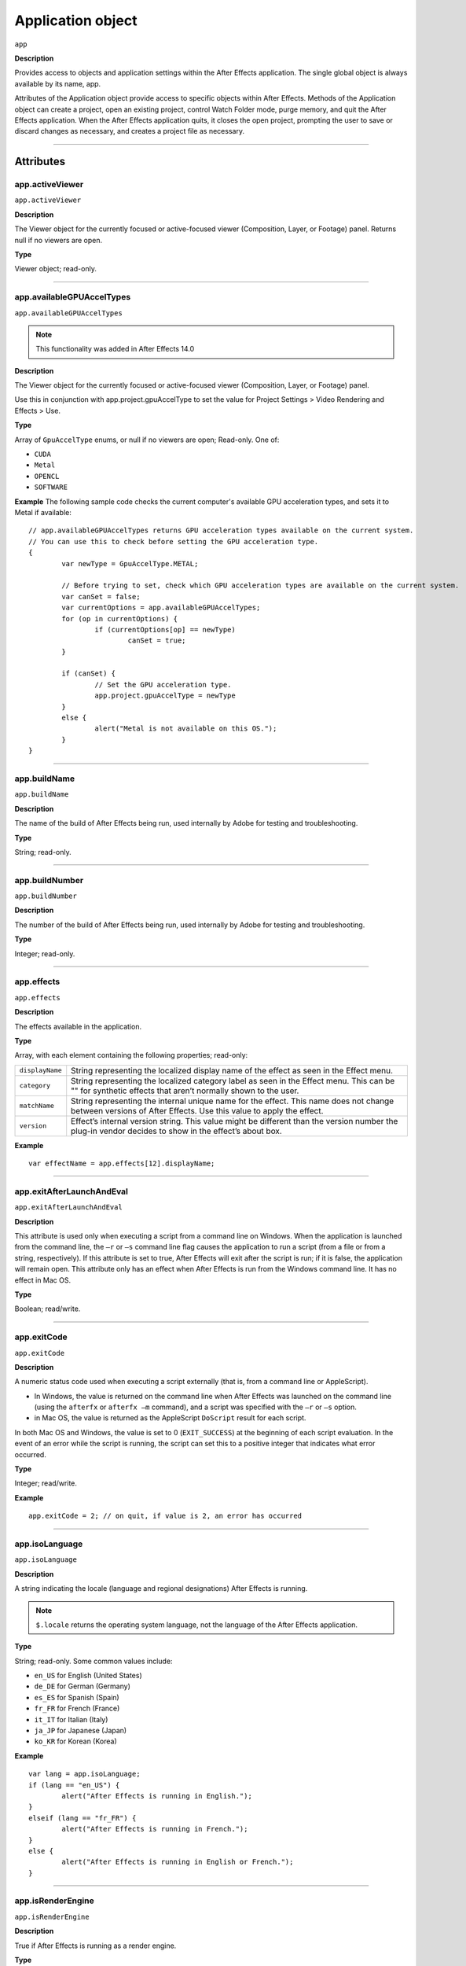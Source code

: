 .. highlight:: javascript

.. _Application:

Application object
################################################

``app``

**Description**

Provides access to objects and application settings within the After Effects application. The single global object is always available by its name, app.

Attributes of the Application object provide access to specific objects within After Effects. Methods of the Application object can create a project, open an existing project, control Watch Folder mode, purge memory, and quit the After Effects application. When the After Effects application quits, it closes the open project, prompting the user to save or discard changes as necessary, and creates a project file as necessary.

----

==========
Attributes
==========

.. _app.activeViewer:

app.activeViewer
*********************************************

``app.activeViewer``

**Description**

The Viewer object for the currently focused or active-focused viewer (Composition, Layer, or Footage) panel. Returns null if no viewers are open.

**Type**

Viewer object; read-only.

----

.. _app.availableGPUAccelTypes:

app.availableGPUAccelTypes
*********************************************

``app.availableGPUAccelTypes``

.. note::
	This functionality was added in After Effects 14.0

**Description**

The Viewer object for the currently focused or active-focused viewer (Composition, Layer, or Footage) panel.

Use this in conjunction with app.project.gpuAccelType to set the value for Project Settings > Video Rendering and Effects > Use.

**Type**

Array of ``GpuAccelType`` enums, or null if no viewers are open; Read-only. One of:

- ``CUDA``
- ``Metal``
- ``OPENCL``
- ``SOFTWARE``

**Example**
The following sample code checks the current computer's available GPU acceleration types, and sets it to Metal if available::

	// app.availableGPUAccelTypes returns GPU acceleration types available on the current system.
	// You can use this to check before setting the GPU acceleration type.
	{
		var newType = GpuAccelType.METAL;

		// Before trying to set, check which GPU acceleration types are available on the current system.
		var canSet = false;
		var currentOptions = app.availableGPUAccelTypes;
		for (op in currentOptions) {
			if (currentOptions[op] == newType)
				canSet = true;
		}

		if (canSet) {
			// Set the GPU acceleration type.
			app.project.gpuAccelType = newType
		}
		else {
			alert("Metal is not available on this OS.");
		}
	}

----

.. _app.buildName:

app.buildName
*********************************************

``app.buildName``

**Description**

The name of the build of After Effects being run, used internally by Adobe for testing and troubleshooting.

**Type**

String; read-only.

----

.. _app.buildNumber:

app.buildNumber
*********************************************

``app.buildNumber``

**Description**

The number of the build of After Effects being run, used internally by Adobe for testing and troubleshooting.

**Type**

Integer; read-only.

----

.. _app.effects:

app.effects
*********************************************

``app.effects``

**Description**

The effects available in the application.

**Type**

Array, with each element containing the following properties; read-only:

===============	===========================================================
``displayName``	String representing the localized display name of the effect as seen in the Effect menu.
``category``	String representing the localized category label as seen in the Effect menu. This can be "" for synthetic effects that aren’t normally shown to the user.
``matchName``	String representing the internal unique name for the effect. This name does not change between versions of After Effects. Use this value to apply the effect.
``version``		Effect’s internal version string. This value might be different than the version number the plug-in vendor decides to show in the effect’s about box.
===============	===========================================================

**Example**

::

	var effectName = app.effects[12].displayName;

----

.. _app.exitAfterLaunchAndEval:

app.exitAfterLaunchAndEval
*********************************************

``app.exitAfterLaunchAndEval``

**Description**

This attribute is used only when executing a script from a command line on Windows. When the application is launched from the command line, the ``–r`` or ``–s`` command line flag causes the application to run a script (from a file or from a string, respectively). If this attribute is set to true, After Effects will exit after the script is run; if it is false, the application will remain open. This attribute only has an effect when After Effects is run from the Windows command line. It has no effect in Mac OS.

**Type**

Boolean; read/write.

----

.. _app.exitCode:

app.exitCode
*********************************************

``app.exitCode``

**Description**

A numeric status code used when executing a script externally (that is, from a command line or AppleScript).

- In Windows, the value is returned on the command line when After Effects was launched on the command line (using the ``afterfx`` or ``afterfx –m`` command), and a script was specified with the ``–r`` or ``–s`` option.

- in Mac OS, the value is returned as the AppleScript ``DoScript`` result for each script.

In both Mac OS and Windows, the value is set to 0 (``EXIT_SUCCESS``) at the beginning of each script evaluation. In the event of an error while the script is running, the script can set this to a positive integer that indicates what error occurred.

**Type**

Integer; read/write.

**Example**

::

	app.exitCode = 2; // on quit, if value is 2, an error has occurred

----

.. _app.isoLanguage:

app.isoLanguage
*********************************************

``app.isoLanguage``

**Description**

A string indicating the locale (language and regional designations) After Effects is running.

.. note::
	``$.locale`` returns the operating system language, not the language of the After Effects application.

**Type**

String; read-only. Some common values include:

- ``en_US`` for English (United States)
- ``de_DE`` for German (Germany)
- ``es_ES`` for Spanish (Spain)
- ``fr_FR`` for French (France)
- ``it_IT`` for Italian (Italy)
- ``ja_JP`` for Japanese (Japan)
- ``ko_KR`` for Korean (Korea)

**Example**

::

	var lang = app.isoLanguage;
	if (lang == "en_US") {
		alert("After Effects is running in English.");
	}
	elseif (lang == "fr_FR") {
		alert("After Effects is running in French.");
	}
	else {
		alert("After Effects is running in English or French.");
	}

----

.. _app.isRenderEngine:

app.isRenderEngine
*********************************************

``app.isRenderEngine``

**Description**

True if After Effects is running as a render engine.

**Type**

Boolean; read-only.

----

.. _app.isWatchFolder:

app.isWatchFolder
*********************************************

``app.isWatchFolder``

**Description**

True if the Watch Folder dialog box is currently displayed and the application is currently watching a folder for rendering.

**Type**

Boolean; read-only.

----

.. _app.memoryInUse:

app.memoryInUse
*********************************************

``app.memoryInUse``

**Description**

The number of bytes of memory currently used by this application.

**Type**

Number; read-only.

----

.. _app.onError:

app.onError
*********************************************

``app.onError``

**Description**

The name of a callback function that is called when an error occurs. By creating a function and assigning it to this attribute, you can respond to errors systematically; for example, you can close and restart the application, noting the error in a log file if it occurred during rendering. See :ref:`RenderQueue.render`. The callback function is passed the error string and a severity string. It should not return any value.

**Type**

A function name string, or null if no function is assigned; read/write.

**Example**

::

	function err(errString) {
		alert(errString) ;
	}
	app.onError = err;

----

.. _app.project:

app.project
*********************************************

``app.project``

**Description**

The project that is currently loaded. See :ref:`Project`.

**Type**

Project object; read-only.

----

.. _app.saveProjectOnCrash:

app.saveProjectOnCrash
*********************************************

``app.saveProjectOnCrash``

**Description**

When true (the default), After Effects attempts to display a dialog box that allows you to save the current project if an error causes the application to quit unexpectedly. Set to false to suppress this dialog box and quit without saving.

**Type**

Boolean; read/write.

----

.. _app.settings:

app.settings
*********************************************

``app.settings``

**Description**

The currently loaded settings. See :ref:`Settings`.

**Type**

Settings object; read-only.

----

.. _app.version:

app.version
*********************************************

``app.version``

.. note::
	This functionality was added in After Effects 12.0

**Description**

An alphanumeric string indicating which version of After Effects is running.

**Type**

String; read-only.

**Example**

::

	var ver = app.version;
	alert("This machine is running version" + ver + "of AfterEffects.");

-----

=======
Methods
=======

.. _app.activate:

app.activate()
*********************************************

``app.activate()``

**Description**

Opens the application main window if it is minimized or iconified, and brings it to the front of the desktop.

**Parameters**

None.

**Returns**

Nothing.

----

.. _app.beginSuppressDialogs:

app.beginSuppressDialogs()
*********************************************

``app.beginSuppressDialogs()``

**Description**

Begins suppression of script error dialog boxes in the user interface. Use `app.endSuppressDialogs()`_ to resume the display of error dialogs.

**Parameters**

None.

**Returns**

Nothing.

----

.. _app.beginUndoGroup:

app.beginUndoGroup()
*********************************************

``app.beginUndoGroup(undoString)``

**Description**

Marks the beginning of an undo group, which allows a script to logically group all of its actions as a single undoable action (for use with the Edit > Undo/Redo menu items). Use the `app.endUndoGroup()`_ method to mark the end of the group.

``beginUndoGroup()`` and ``endUndoGroup()`` pairs can be nested. Groups within groups become part of the larger group, and will undo correctly. In this case, the names of inner groups are ignored.

**Parameters**

==============	==========================================
``undoString``	The text that will appear for the Undo command in the Edit menu (that is, "Undo ")
==============	==========================================

**Returns**

Nothing.

----

.. _app.cancelTask:

app.cancelTask()
*********************************************

``app.cancelTask(taskID)``

**Description**

Removes the specified task from the queue of tasks scheduled for delayed execution.

**Parameters**

==========	=============================
``taskID``	An integer that identifies the task, as returned by `app.scheduleTask()`_.
==========	=============================

**Returns**

Nothing.

----

.. _app.endSuppressDialogs:

app.endSuppressDialogs()
*********************************************

``app.endSuppressDialogs(alert)``

**Description**

Ends the suppression of script error dialog boxes in the user interface. Error dialogs are displayed by default;call this method only if `app.beginSuppressDialogs()`_ has previously been called.

**Parameters**

============	=========	==============================================
``alert``		Boolean;	when true, errors that have occurred following the call to ``beginSuppressDialogs()`` are displayed in adialog box.
============	=========	==============================================

**Returns**

Nothing.

----

.. _app.endUndoGroup:

app.endUndoGroup()
*********************************************

``app.endUndoGroup()``

**Description**

Marks the end of an undo group begun with the `app.beginUndoGroup()`_ method. You can use this method to place an end to an undo group in the middle of a script, should you wish to use more than one undo group for a single script. If you are using only a single undo group for a given script, you do not need to use this method; in its absence at the end of a script, the system will close the undo group automatically. Calling this method without having set a ``beginUndoGroup()`` method yields an error.

**Parameters**

None.

**Returns**

Nothing.

----

.. _app.endWatchFolder:

app.endWatchFolder()
*********************************************

``app.endWatchFolder()``

**Description**

Ends Watch Folder mode.

**Parameters**

None.

**Returns**

Nothing.

**See also**

- `app.watchFolder()`_
- `app.parseSwatchFile()`_
- `app.isWatchFolder`_

----

.. _app.newProject:

app.newProject()
*********************************************

``app.newProject()``

**Description**

Creates a new project in After Effects, replicating the File > New > New Project menu command. If the current project has been edited, the user is prompted to save it. If the user cancels out of the Save dialog box, the new project is not created and the method returns null. Use ``app.project.close(CloseOptions.DO_NOT_SAVE_CHANGES)`` to close the current project before opening a new one. See :ref:`project.close`

**Parameters**

None.

**Returns**

A new Project object, or null if no new project is created.

**Example**

::

	app.project.close(CloseOptions.DO_NOT_SAVE_CHANGES);
	app.newProject();

----

.. _app.open:

app.open()
*********************************************

|  ``app.open()``
|  ``app.open(file)``

**Description**

Opens a project.

**Parameters**

=========	=========	==============================
``file``	Optional	An ExtendScript File object for the project file to open. If not supplied, the method prompts the user to select a project file.
=========	=========	==============================

**Returns**

A new Project object for the specified project, or null if the user cancels the Open dialog box.

**Example**

::

	var my_file = new File("../my_folder/my_test.aep");
	if (my_file.exists) {
		new_project = app.open(my_file);
		if (new_project) {
			alert(new_project.file.name);
		}
	}

----

.. _app.parseSwatchFile:

app.parseSwatchFile()
*********************************************

``app.parseSwatchFile(file)``

**Description**

Loads color swatch data from an Adobe Swatch Exchange (ASE) file.

**Parameters**

========	============================
``file``	The file specification, an ExtendScript ``File`` object.
========	============================

**Returns**

The swatch data, in this format:

+---------------------------+---------------------------------------------------------------------------------------+
|	``data.majorVersion``	|	The ASE version number.																|
|	``data.minorVersion``	|																						|
+---------------------------+---------------------------------------------------------------------------------------+
|	``data.values``			|	An array of Swatch Value.															|
+---------------------------+---------------------------------------------------------------------------------------+
|	``SwatchValue.type``	|  One of "RGB", "CMYK", "LAB", "Gray"													|
+---------------------------+---------------------------------------------------------------------------------------+
|	``SwatchValue.r``		|	When ``type = "RGB"``, the color values in the range ``[0.0..1.0]``.				|
|	``SwatchValue.g``		|																						|
|	``SwatchValue.b``		|	0, 0, 0 is Black.																	|
+---------------------------+---------------------------------------------------------------------------------------+
|	``SwatchValue.c``		|	When ``type`` = "CMYK", the color values in the range  [0.0..1.0].					|
|	``SwatchValue.m``		|																						|
|	``SwatchValue.y``		|	0, 0, 0, 0 is White.																|
|	``SwatchValue.k``		|																						|
+---------------------------+---------------------------------------------------------------------------------------+
|	``SwatchValue.L``		|	When ``type = "LAB"``, the color values.											|
|	``SwatchValue.a``		|	``L`` is in the range [0.0..1.0]. ``a`` and ``b`` are in the range [-128.0..+128.0]	|
|	``SwatchValue.b``		|	0, 0, 0 is Black.								 									|
|	``SwatchValue.value``	|	When ``type = "Gray"``, the ``value`` range is [0.0..1.0].							|
|							|	0.0 is Black.																		|
+---------------------------+---------------------------------------------------------------------------------------+

----

.. _app.pauseWatchFolder:

app.pauseWatchFolder()
*********************************************

``app.pauseWatchFolder(pause)``

**Description**

Pauses or resumes the search of the target watch folder for items to render.

**Parameters**

=========	============================
``pause``	True to pause, false to resume.
=========	============================

**Returns**

Nothing.

**See also**

- `app.isWatchFolder`_
- `app.watchFolder()`_
- `app.endWatchFolder()`_

----

.. _app.purge:

app.purge()
*********************************************

``app.purge(target)``

**Description**

Purges unused data of the specified types from memory. Replicates the Purge options in the Edit menu.

**Parameters**

+---------------+---------------------------------------------------------------------------------------------------+
|	``target``	|	The type of elements to purge from memory; a PurgeTarget enumerated value, one of:				|
|				|																									|
|				| - ``PurgeTarget.ALL_CACHES``: Purges all data that After Effects has cached to physical memory.	|
|				| - ``PurgeTarget.UNDO_CACHES``: Purges all data saved in the undo cache.							|
|				| - ``PurgeTarget.SNAPSHOT_CACHES``: Purges all data cached as composition/layer snapshots.			|
|				| - ``PurgeTarget.IMAGE_CACHES`` : Purges all saved image data. 									|
+---------------+---------------------------------------------------------------------------------------------------+

**Returns**

Nothing.

----

.. _app.quit:

app.quit()
*********************************************

``app.quit()``

**Description**

Quits the After Effects application.

**Parameters**

None.

**Returns**

Nothing.

----

.. _app.scheduleTask:

app.scheduleTask()
*********************************************

``app.scheduleTask(stringToExecute, delay, repeat)``

**Description**

Schedules the specified JavaScript for delayed execution.

**Parameters**

===================	==============================================
``stringToExecute``	A string containing JavaScript to be executed.
``delay``			A number of milliseconds to wait before executing the JavaScript. A floating-point value.
``repeat``			When true, execute the script repeatedly, with the specified delay between each execution. When false the script is executed only once.
===================	==============================================

**Returns**

Integer, a unique identifier for this task, which can be used to cancel it with `app.cancelTask()`_.

----

.. _app.setMemoryUsageLimits:

app.setMemoryUsageLimits()
*********************************************

``app.setMemoryUsageLimits(imageCachePercentage, maximumMemoryPercentage)``

**Description**

Sets memory usage limits as in the Memory & Cache preferences area. For both values, if installed RAM is less than a given amount (``n`` gigabytes), the value is a percentage of the installed RAM, and is otherwise a percentage of ``n``. The value of ``n`` is: 2 GB for 32-bit Windows, 4 GB for 64-bit Windows, 3.5 GB for Mac OS.

**Parameters**

===========================	==============================================
``imageCachePercentage``	Floating-point value, the percentage of memory assigned to image cache.
``maximumMemoryPercentage``	Floating-point value, the maximum usable percentage of memory.
===========================	==============================================

**Returns**

Nothing.

----

.. _app.setSavePreferencesOnQuit:

app.setSavePreferencesOnQuit()
*********************************************

``app.setSavePreferencesOnQuit(doSave)``

**Description**

Set or clears the flag that determines whether preferences are saved when the application is closed.

**Parameters**

==========	====================================
``doSave``	When true, preferences saved on quit, when false they are not.
==========	====================================

**Returns**

Nothing.

----

.. _app.watchFolder:

app.watchFolder()
*********************************************

``app.watchFolder(folder_object_to_watch)``

**Description**

Starts a Watch Folder (network rendering) process pointed at a specified folder.

**Parameters**

==========================	====================================
``folder_object_to_watch``	The ExtendScript Folder object for the folder to watch.
==========================	====================================

**Returns**

Nothing.

**Example**

::

	var theFolder = new Folder("c:/tool");
	app.watchFolder(theFolder);

**See also**

- `app.endWatchFolder()`_
- `app.parseSwatchFile()`_
- `app.isWatchFolder`_

